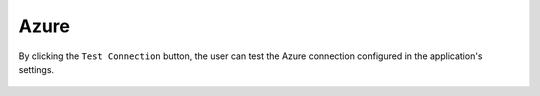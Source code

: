 Azure
============

By clicking the ``Test Connection`` button, the user can test the Azure connection configured in the application's settings.

.. figure:: ../../_assets/diagnositcs/diagnostic-azure-testConnection.png
   :alt: azure test connection
   :width: 60%

.. figure:: ../../_assets/diagnositcs/diagnostic-azure-testConnection-result.png
   :alt: azure test result
   :width: 60%
